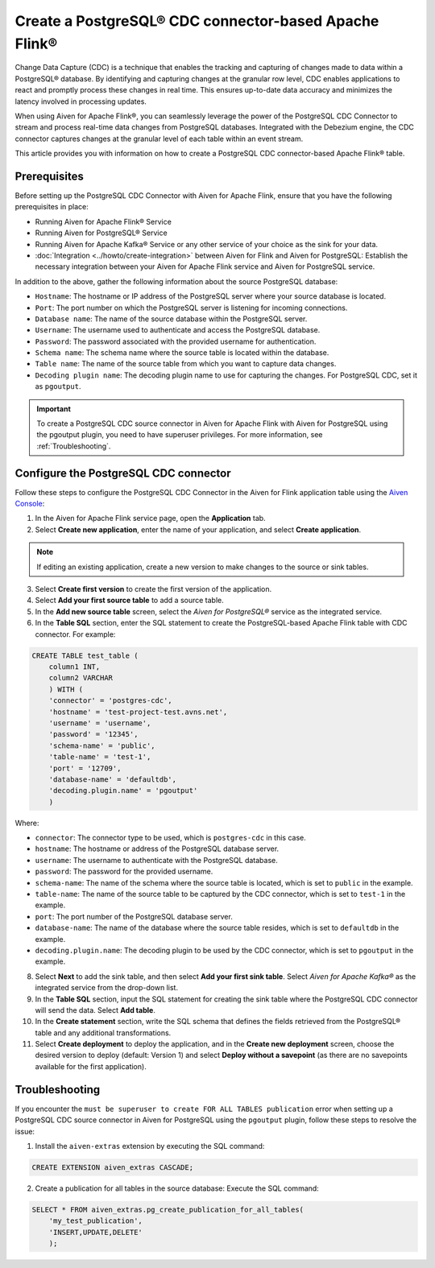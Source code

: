 Create a PostgreSQL® CDC connector-based Apache Flink®
===========================================================

Change Data Capture (CDC) is a technique that enables the tracking and capturing of changes made to data within a PostgreSQL® database. By identifying and capturing changes at the granular row level, CDC enables applications to react and promptly process these changes in real time. This ensures up-to-date data accuracy and minimizes the latency involved in processing updates.

When using Aiven for Apache Flink®, you can seamlessly leverage the power of the PostgreSQL CDC Connector to stream and process real-time data changes from PostgreSQL databases. Integrated with the Debezium engine, the CDC connector captures changes at the granular level of each table within an event stream. 

This article provides you with information on how to create a PostgreSQL CDC connector-based Apache Flink® table. 

Prerequisites
--------------
Before setting up the PostgreSQL CDC Connector with Aiven for Apache Flink, ensure that you have the following prerequisites in place:

* Running Aiven for Apache Flink® Service
* Running Aiven for PostgreSQL® Service
* Running Aiven for Apache Kafka® Service or any other service of your choice as the sink for your data. 
* :doc:`Integration <../howto/create-integration>` between Aiven for Flink and Aiven for PostgreSQL: Establish the necessary integration between your Aiven for Apache Flink service and Aiven for PostgreSQL service. 

In addition to the above, gather the following information about the source PostgreSQL database:

* ``Hostname``: The hostname or IP address of the PostgreSQL server where your source database is located.
* ``Port``: The port number on which the PostgreSQL server is listening for incoming connections.
* ``Database name``: The name of the source database within the PostgreSQL server.
* ``Username``: The username used to authenticate and access the PostgreSQL database.
* ``Password``: The password associated with the provided username for authentication.
* ``Schema name``: The schema name where the source table is located within the database.
* ``Table name``: The name of the source table from which you want to capture data changes.
* ``Decoding plugin name``: The decoding plugin name to use for capturing the changes. For PostgreSQL CDC, set it as ``pgoutput``.

.. important:: 
    To create a PostgreSQL CDC source connector in Aiven for Apache Flink with Aiven for PostgreSQL using the pgoutput plugin, you need to have superuser privileges. For more information, see :ref:`Troubleshooting`. 


Configure the PostgreSQL CDC connector 
---------------------------------------
Follow these steps to configure the PostgreSQL CDC Connector in the Aiven for Flink application table using the `Aiven Console <https://console.aiven.io/>`_:

1. In the Aiven for Apache Flink service page, open the **Application** tab.
2. Select **Create new application**, enter the name of your application, and select **Create application**. 

.. note::    
    If editing an existing application, create a new version to make changes to the source or sink tables.

3. Select **Create first version** to create the first version of the application.
4. Select **Add your first source table** to add a source table.
5. In the **Add new source table** screen, select the *Aiven for PostgreSQL®* service as the integrated service.
6. In the **Table SQL** section, enter the SQL statement to create the PostgreSQL-based Apache Flink table with CDC connector. For example: 

.. code:: 

    CREATE TABLE test_table (
        column1 INT,
        column2 VARCHAR
        ) WITH (
        'connector' = 'postgres-cdc',
        'hostname' = 'test-project-test.avns.net',
        'username' = 'username',
        'password' = '12345',
        'schema-name' = 'public',
        'table-name' = 'test-1',
        'port' = '12709',
        'database-name' = 'defaultdb',
        'decoding.plugin.name' = 'pgoutput'
        )

Where: 

* ``connector``: The connector type to be used, which is ``postgres-cdc`` in this case.
* ``hostname``: The hostname or address of the PostgreSQL database server. 
* ``username``: The username to authenticate with the PostgreSQL database.
* ``password``: The password for the provided username.
* ``schema-name``: The name of the schema where the source table is located, which is set to ``public`` in the example.
* ``table-name``: The name of the source table to be captured by the CDC connector, which is set to ``test-1`` in the example.
* ``port``: The port number of the PostgreSQL database server.
* ``database-name``: The name of the database where the source table resides, which is set to ``defaultdb`` in the example.
* ``decoding.plugin.name``: The decoding plugin to be used by the CDC connector, which is set to ``pgoutput`` in the example.

8. Select **Next** to add the sink table, and then select **Add your first sink table**. Select *Aiven for Apache Kafka®* as the integrated service from the drop-down list.
9.  In the **Table SQL** section, input the SQL statement for creating the sink table where the PostgreSQL CDC connector will send the data. Select **Add table**.
10. In the **Create statement** section, write the SQL schema that defines the fields retrieved from the PostgreSQL® table and any additional transformations.
11. Select **Create deployment** to deploy the application, and in the **Create new deployment** screen, choose the desired version to deploy (default: Version 1) and select **Deploy without a savepoint** (as there are no savepoints available for the first application).


.. _Troubleshooting:

Troubleshooting
----------------

If you encounter the ``must be superuser to create FOR ALL TABLES publication`` error when setting up a PostgreSQL CDC source connector in Aiven for PostgreSQL using the ``pgoutput`` plugin, follow these steps to resolve the issue:

1. Install the ``aiven-extras`` extension by executing the SQL command: 

.. code:: 

    CREATE EXTENSION aiven_extras CASCADE;

2. Create a publication for all tables in the source database: Execute the SQL command:
  
.. code:: 
  
    SELECT * FROM aiven_extras.pg_create_publication_for_all_tables(
        'my_test_publication',
        'INSERT,UPDATE,DELETE'
        );




